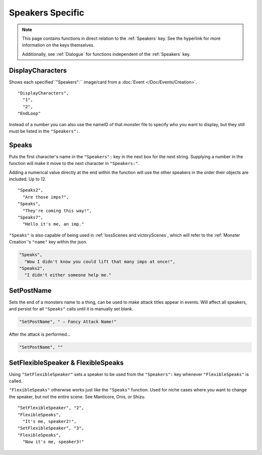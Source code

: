 .. _Speakers Specific:

**Speakers Specific**
=======================

.. note::

  This page contains functions in direct relation to the :ref:`Speakers` key. See the hyperlink for more information on the keys themselves.

  Additionally, see :ref:`Dialogue` for functions independent of the :ref:`Speakers` key.

.. _DisplayCharacters:

**DisplayCharacters**
----------------------
Shows each specified``"Speakers":`` image/card from a :doc:`Event </Doc/Events/Creation>`.

::

  "DisplayCharacters",
    "1",
    "2",
  "EndLoop"

Instead of a number you can also use the nameID of that monster file to specify who you want to display, but they still must be listed in the ``"Speakers":``.

.. _Speaks:

**Speaks**
-----------
Puts the first character's name in the ``"Speakers":`` key in the next box for the next string.
Supplying a number in the function will make it move to the next character in ``"Speakers:"``.

Adding a numerical value directly at the end within the function will use the other speakers in the order their objects are included. Up to 12.

::

  "Speaks2",
    "Are those imps?",
  "Speaks",
    "They're coming this way!",
  "Speaks7",
    "Hello it's me, an imp."


``"Speaks"`` is also capable of being used in :ref:`lossScenes and victoryScenes`, which will refer to the :ref:`Monster Creation`'s ``"name"`` key within the json.

.. code-block:: javascript

  "Speaks",
    "Wow I didn't know you could lift that many imps at once!",
  "Speaks2",
    "I didn't either someone help me."

**SetPostName**
----------------
Sets the end of a monsters name to a thing, can be used to make attack titles appear in events. Will affect all speakers, and persist for all ``"Speaks"`` calls until it is manually set blank.

.. code-block:: javascript

  "SetPostName", " – Fancy Attack Name!"

After the attack is performed...

.. code-block:: javascript

  "SetPostName", ""

**SetFlexibleSpeaker & FlexibleSpeaks**
----------------------------------------
Using ``"SetFlexibleSpeaker"`` sets a speaker to be used from the ``"Speakers":`` key whenever ``"FlexibleSpeaks"`` is called.

``"FlexibleSpeaks"`` otherwise works just like the ``"Speaks"`` function. Used for niche cases where you want to change the speaker, but not the entire scene.
See Manticore, Onis, or Shizu.

::

  "SetFlexibleSpeaker", "2",
  "FlexibleSpeaks",
    "It's me, speaker2!",
  "SetFlexibleSpeaker", "3",
  "FlexibleSpeaks",
    "Now it's me, speaker3!"
